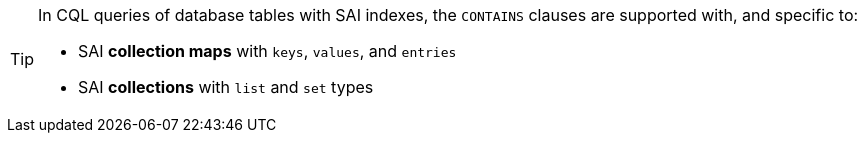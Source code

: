 [TIP]
====
In CQL queries of database tables with SAI indexes, the `CONTAINS` clauses
are supported with, and specific to:

* SAI *collection maps* with `keys`, `values`, and `entries`

* SAI *collections* with `list` and `set` types
====
